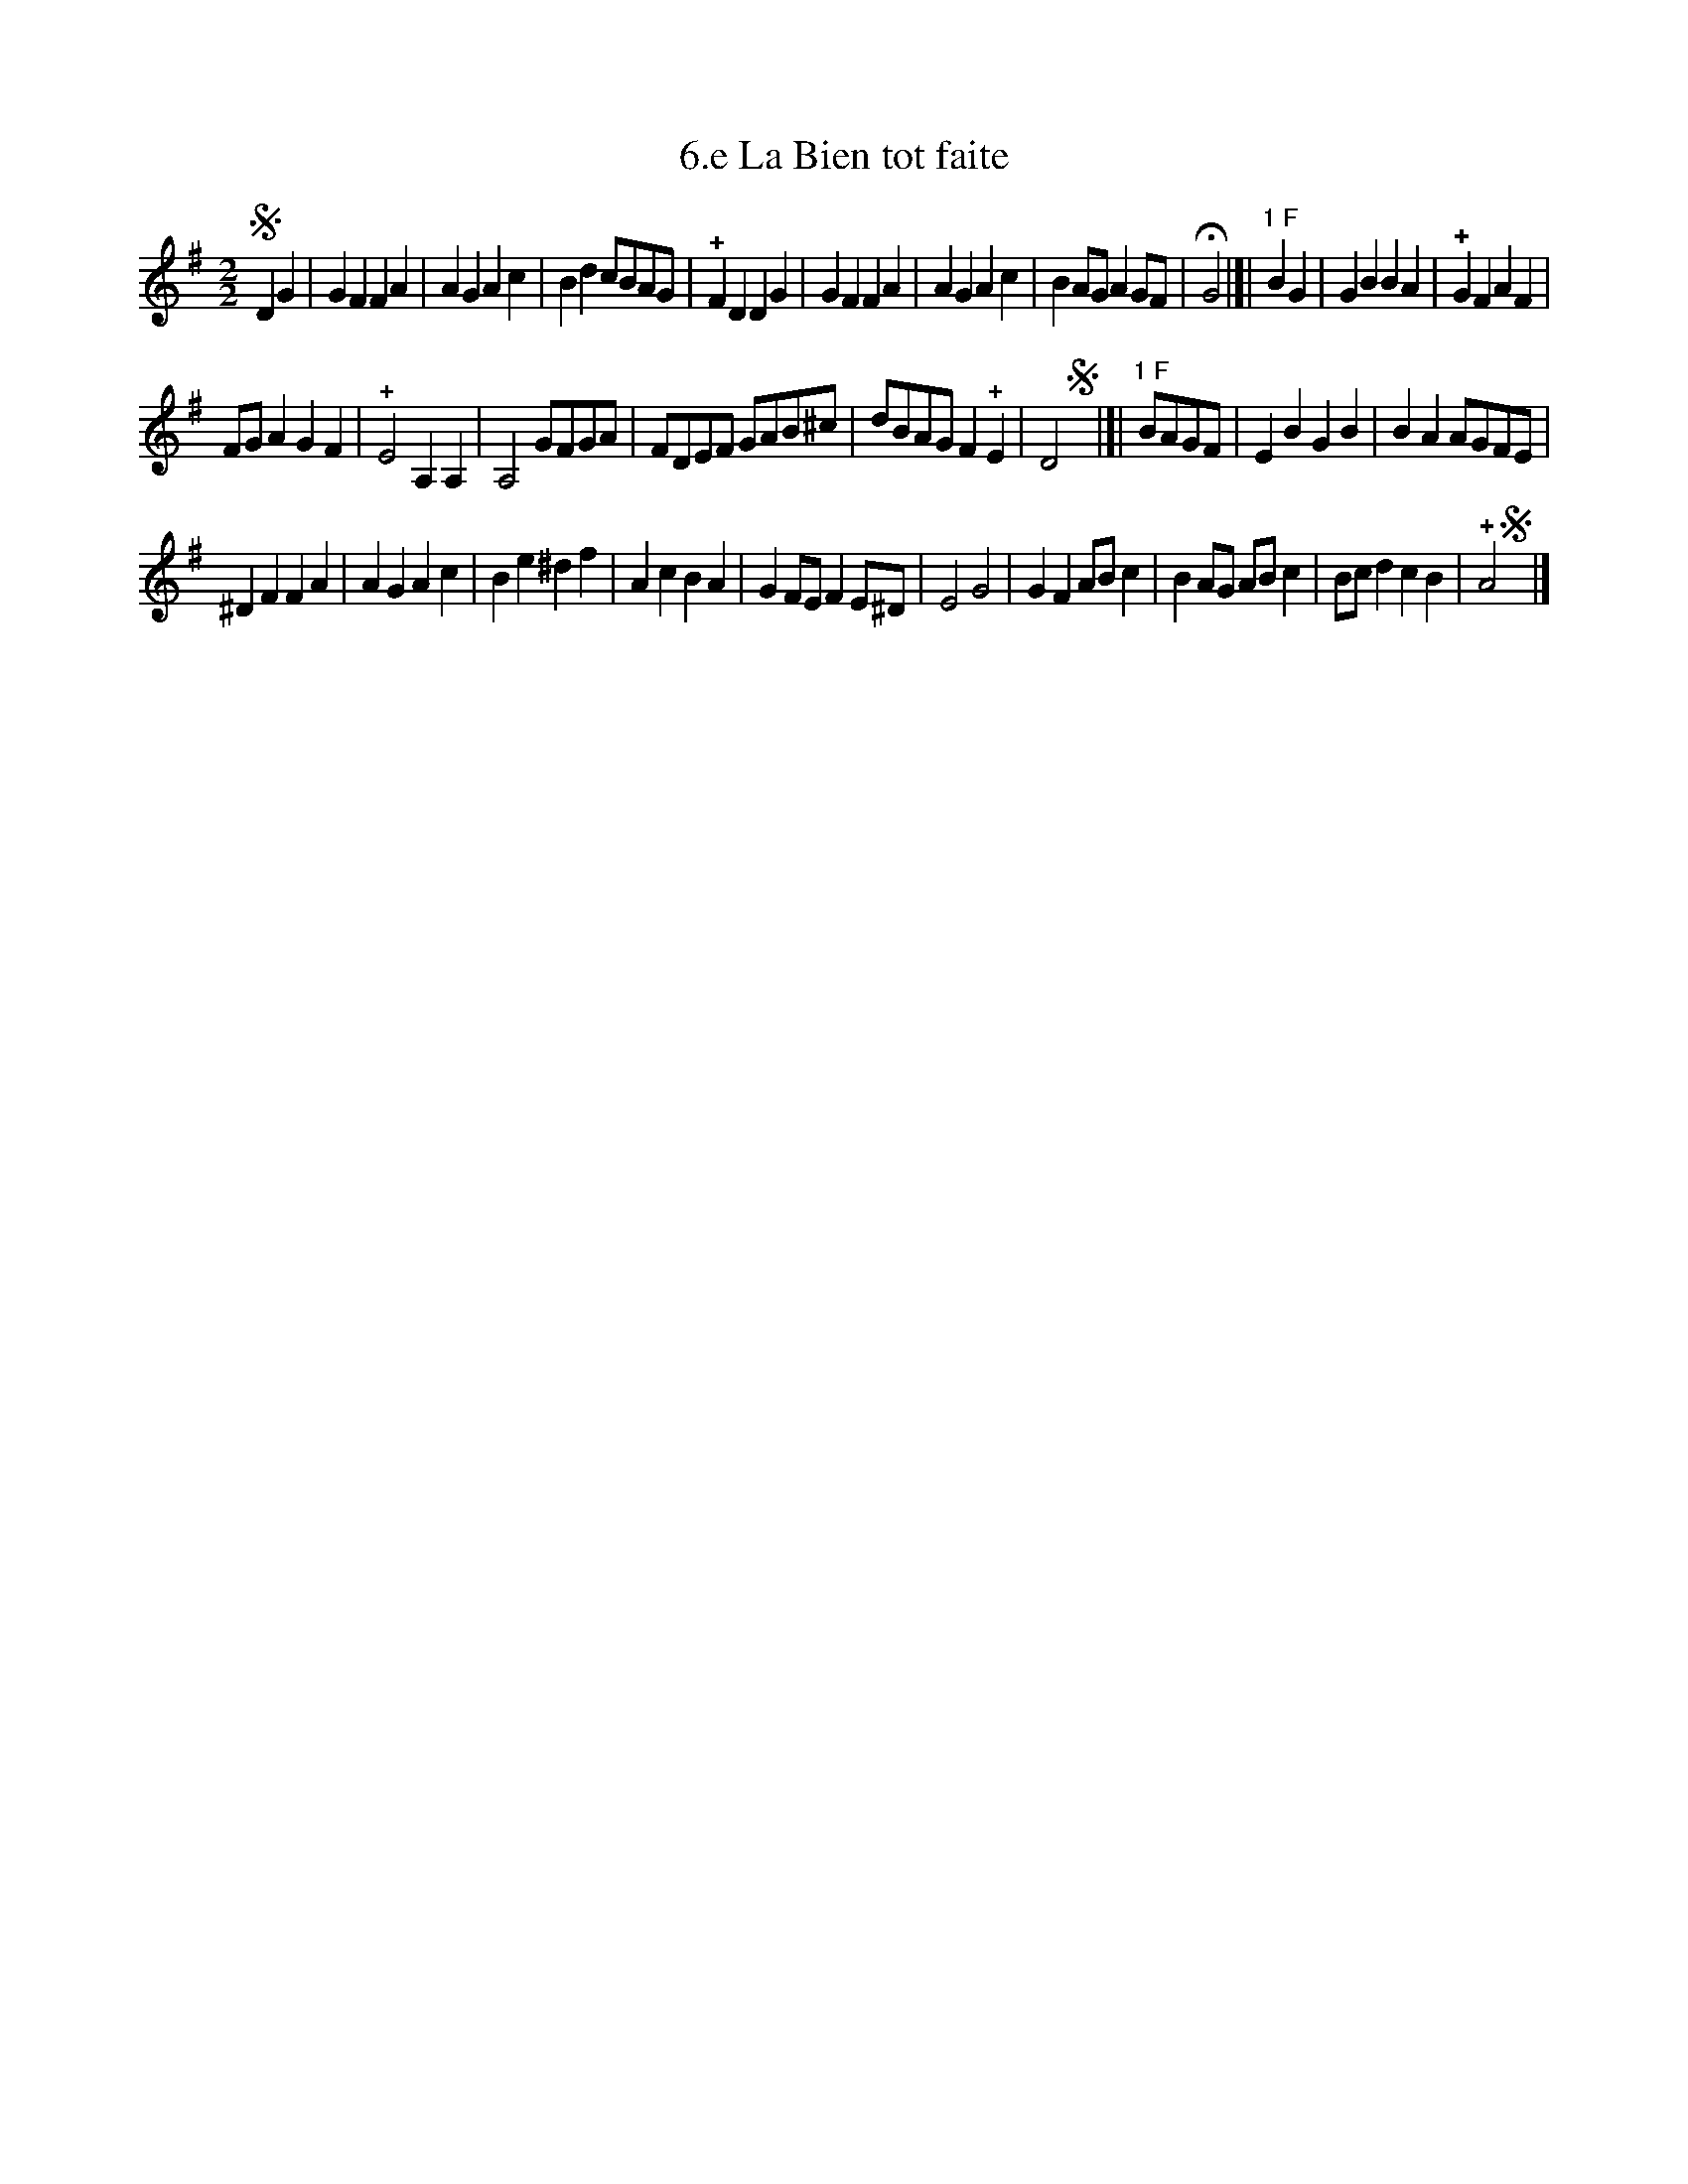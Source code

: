 X: 373
T: 6.e La Bien tot faite
%R:
B: Robert Landrin "Potpourri fran\,cois des contre-danse ancienne tel quil se danse chez la Reine ..." 1760 p.37 #3
S: http://memory.loc.gov/cgi-bin/query/D?musdibib:2:./temp/~ammem_EbRS:
Z: 2014 John Chambers <jc:trillian.mit.edu>
N: There are segno symbols initially and at the ends of the 2nd and 3rd strains. What does this mean?
M: 2/2
L: 1/8
K: G
% - - - - - - - - - - - - - - - - - - - - - - - - -
!segno!D2G2 |\
G2F2 F2A2 | A2G2 A2c2 |\
B2d2 cBAG | !+!F2D2 D2G2 |\
G2F2 F2A2 | A2G2 A2c2 |\
B2AG A2GF | HG4 |]| "1 F"B2G2 |\
G2B2 B2A2 | !+!G2F2 A2F2 |
FGA2 G2F2 | !+!E4 A,2A,2 |\
A,4 GFGA | FDEF GAB^c |\
dBAG F2!+!E2 | D4 !segno!y|]| "1 F"BAGF |\
E2B2 G2B2 | B2A2 AGFE |
^D2F2 F2A2 | A2G2 A2c2 |\
B2e2 ^d2f2 | A2c2 B2A2 |\
G2FE F2E^D | E4 G4 |\
G2F2 ABc2 | B2AG ABc2 |\
Bcd2 c2B2 | !+!A4 !segno!y|]
% - - - - - - - - - - - - - - - - - - - - - - - - -
